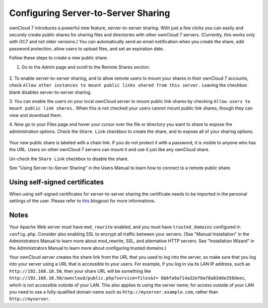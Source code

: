 Configuring Server-to-Server Sharing
========================================

ownCloud 7 introduces a powerful new feature, server-to-server sharing. With 
just a few clicks you can easily and securely create public shares for sharing 
files and directories with other ownCloud 7 servers. (Currently, this works only 
with OC7 and not older versions.)  You can automatically send an email 
notification when you create the share, add password protection, allow users to 
upload files, and set an expiration date.

Follow these steps to create a new public share:

1. Go to the Admin page and scroll to the Remote Shares section.

.. figure:: ../images/remote_shares.png
   
2. To enable server-to-server sharing, and to allow remote users to mount your 
shares in their ownCloud 7 accounts, check ``Allow other instances to mount 
public links shared from this server.`` Leaving the checkbox blank disables 
server-to-server sharing.

3. You can enable the users on your local ownCloud server to mount
public link shares by checking ``Allow users to mount public link shares.`` 
When this is not checked your users cannot mount public link shares, though 
they can view and download them.
  
4. Now go to your Files page and hover your cursor over the file or directory 
you want to share to expose the administration options. Check the ``Share 
Link`` checkbox to create the share, and to expose all of your sharing options.

.. figure:: ../images/create_public_share.png
   
Your new public share is labeled with a chain link. If you do not protect it 
with a password, it is visible to anyone who has the URL. Users on other 
ownCloud 7 servers can mount it and use it just like any ownCloud share. 

Un-check the ``Share Link`` checkbox to disable the share.

See "Using Server-to-Server Sharing" in the Users Manual to learn how to 
connect to a remote public share.

Using self-signed certificates
------------------------------

When using self-signed certificates for server-to-server sharing the certificate
needs to be imported in the personal settings of the user. Please refer to `this <http://ownclouden.blogspot.de/2014/11/owncloud-https-external-mount.html>`_
blogpost for more informations.

Notes
--------

Your Apache Web server must have ``mod_rewrite`` enabled, and you must have 
``trusted_domains`` configured in ``config.php``. Consider also enabling SSL to 
encrypt all traffic between your servers. (See "Manual Installation" in the 
Administrators Manual to learn more about mod_rewrite, SSL, and alternative 
HTTP servers. See "Installation Wizard" in the Administrators Manual to learn 
more about configuring trusted domains.)

Your ownCloud server creates the share link from the URL that you used to log 
into the server, so make sure that you log into your server using a URL that is 
accessible to your users. For example, if you log in via its LAN IP address, 
such as ``http://192.168.10.50``, then your share URL will be something like 
``http://192.168.10.50/owncloud/public.php?service=files&t=
6b6fa9a714a32ef0af8a83dde358deec``, which is not accessible outside of your 
LAN. This also applies to using the server name; for access outside of your LAN 
you need to use a fully-qualified domain name such as 
``http://myserver.example.com``, rather than ``http://myserver``.
